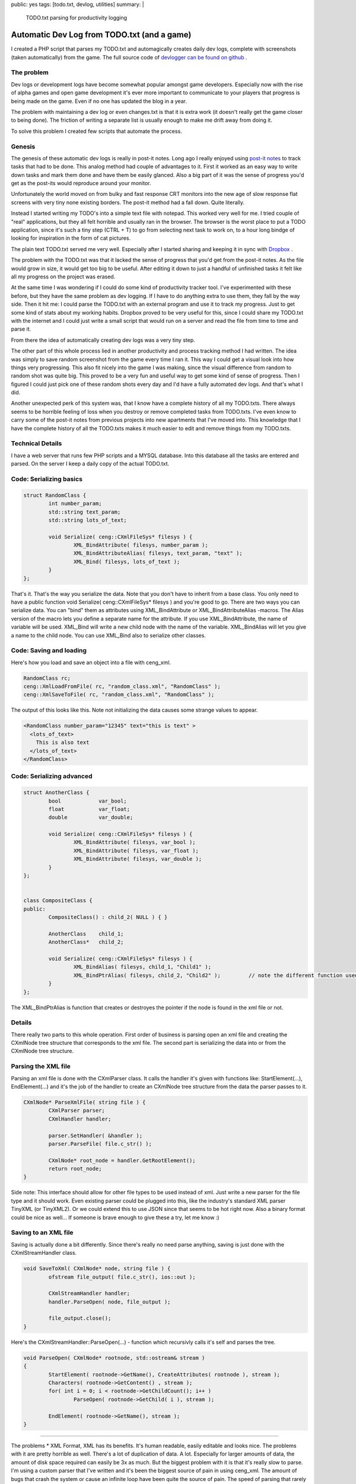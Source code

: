 public: yes
tags: [todo.txt, devlog, utilities]
summary: |
  TODO.txt parsing for productivity logging
  
Automatic Dev Log from TODO.txt (and a game)
============================================

I created a PHP script that parses my TODO.txt and automagically creates daily dev logs, 
complete with screenshots (taken automatically) from the game. The full 
source code of `devlogger can be found on github <https://github.com/gummikana/devlogger>`_ .

The problem
-----------

Dev logs or development logs have become somewhat popular amongst game developers. 
Especially now with the rise of alpha games and open game development it's ever 
more important to communicate to your players that progress is being made on the 
game. Even if no one has updated the blog in a year.

The problem with maintaining a dev log or even changes.txt is that it is extra work 
(it doesn't really get the game closer to being done). The friction of writing a 
separate list is usually enough to make me drift away from doing it.

To solve this problem I created few scripts that automate the process.

Genesis
-------

The genesis of these automatic dev logs is really in post-it notes.
Long ago I really enjoyed using `post-it <http://www.kloonigames.com/blog/wp-content/uploads/2009/01/dev_img_03.jpg>`_ 
`notes <http://www.kloonigames.com/blog/wp-content/uploads/2009/01/dev_img_01.jpg>`_ to track tasks 
that had to be done. This analog method had couple of advantages to it. First it worked as an easy way 
to write down tasks and mark them done and have them be easily glanced. Also a big part of it was the sense of 
progress you'd get as the post-its would reproduce around your monitor.

Unfortunately the world moved on from bulky and fast response CRT monitors into the new age of slow response flat screens with 
very tiny none existing borders. The post-it method had a fall down. Quite literally. 

Instead I started writing my TODO's into a simple text file with notepad. This worked very well for me. I tried couple of 
"real" applications, but they all felt horrible and usually ran in the browser. The browser is the worst place to
put a TODO application, since it's such a tiny step (CTRL + T) to go from selecting next task to work on, to a hour long
bindge of looking for inspiration in the form of cat pictures. 

The plain text TODO.txt served me very well. Especially after I started sharing and keeping it in sync with 
`Dropbox <https://www.dropbox.com/>`_ .

The problem with the TODO.txt was that it lacked the sense of progress that you'd get from the post-it notes. As the file would
grow in size, it would get too big to be useful. After editing it down to just a handful of unfinished tasks it felt like all
my progress on the project was erased. 

At the same time I was wondering if I could do some kind of productivity tracker tool. I've experimented with these before, 
but they have the same problem as dev logging. If I have to do anything extra to use them, they fall by the way side. Then 
it hit me: I could parse the TODO.txt with an external program and use it to track my progress. Just to get some kind of 
stats about my working habits. Dropbox proved to be very useful for this, since I could share my TODO.txt with the internet and
I could just write a small script that would run on a server and read the file from time to time and parse it.

From there the idea of automatically creating dev logs was a very tiny step.


The other part of this whole process lied in another productivity and process tracking method I had written. The idea was simply
to save random screenshot from the game every time I ran it. This way I could get a visual look into how things very progressing. 
This also fit nicely into the game I was making, since the visual difference from random to random shot was quite big. This proved
to be a very fun and useful way to get some kind of sense of progress. Then I figured I could just pick one of these random shots
every day and I'd have a fully automated dev logs. And that's what I did.

Another unexpected perk of this system was, that I know have a complete history of all my TODO.txts. There always seems to be 
horrible feeling of loss when you destroy or remove completed tasks from TODO.txts. I've even know to carry some of the post-it
notes from previous projects into new apartments that I've moved into. This knowledge that I have the complete history of
all the TODO.txts makes it much easier to edit and remove things from my TODO.txts.

Technical Details
-----------------

I have a web server that runs few PHP scripts and a MYSQL database. Into this database all the tasks are entered and parsed.
On the server I keep a daily copy of the actual TODO.txt. 





Code: Serializing basics
------------------------

.. code-block:: c

	struct RandomClass {
		int number_param;
		std::string text_param;
		std::string lots_of_text;

		void Serialize( ceng::CXmlFileSys* filesys ) {	
			XML_BindAttribute( filesys, number_param );
			XML_BindAttributeAlias( filesys, text_param, "text" );
			XML_Bind( filesys, lots_of_text );
		}
	};


That's it. That's the way you serialize the data. Note that you don't have to inherit from a base class. You only need to have a public function void Serialize( ceng::CXmlFileSys* filesys ) and you're good to go. There are two ways you can serialize data. You can "bind" them as attributes using XML_BindAttribute or XML_BindAttributeAlias -macros. The Alias version of the macro lets you define a separate name for the attribute. If you use XML_BindAttribute, the name of variable will be used. XML_Bind will write a new child node with the name of the variable. XML_BindAlias will let you give a name to the child node. You can use XML_Bind also to serialize other classes. 


Code: Saving and loading
------------------------

Here's how you load and save an object into a file with ceng_xml.


.. code-block:: c

	RandomClass rc;
	ceng::XmlLoadFromFile( rc, "random_class.xml", "RandomClass" ); 
	ceng::XmlSaveToFile( rc, "random_class.xml", "RandomClass" ); 


The output of this looks like this. Note not initializing the data causes some strange values to appear.

.. code-block:: xml

	<RandomClass number_param="12345" text="this is text" >
	  <lots_of_text>
	    This is also text
	  </lots_of_text>
	</RandomClass>


Code: Serializing advanced
--------------------------

.. code-block:: c

	struct AnotherClass {
		bool		var_bool;
		float		var_float;
		double		var_double;

		void Serialize( ceng::CXmlFileSys* filesys ) {
			XML_BindAttribute( filesys, var_bool );
			XML_BindAttribute( filesys, var_float );
			XML_BindAttribute( filesys, var_double );
		}
	};


	class CompositeClass {
	public:
		CompositeClass() : child_2( NULL ) { }
		
		AnotherClass	child_1;
		AnotherClass*	child_2;
		
		void Serialize( ceng::CXmlFileSys* filesys ) {	
			XML_BindAlias( filesys, child_1, "Child1" );
			XML_BindPtrAlias( filesys, child_2, "Child2" );		// note the different function used
		}
	};

The XML_BindPtrAlias is function that creates or destroyes the pointer if the node is found in the xml file or not.


Details
-------

There really two parts to this whole operation. First order of business is parsing open an xml file and creating the CXmlNode tree structure that corresponds to the xml file. The second part is serializing the data into or from the CXmlNode tree structure.

Parsing the XML file
--------------------

Parsing an xml file is done with the CXmlParser class. It calls the handler it's given with functions like: StartElement(...), EndElement(...) and it's the job of the handler to create an CXmlNode tree structure from the data the parser passes to it. 

.. code-block:: c

	CXmlNode* ParseXmlFile( string file ) {
		CXmlParser parser;
		CXmlHandler handler;

		parser.SetHandler( &handler );
		parser.ParseFile( file.c_str() );

		CXmlNode* root_node = handler.GetRootElement();
		return root_node;
	}


Side note: This interface should allow for other file types to be used instead of xml. Just write a new parser for the file type and it should work. Even existing parser could be plugged into this, like the industry's standard XML parser TinyXML (or TinyXML2). Or we could extend this to use JSON since that seems to be hot right now. Also a binary format could be nice as well... If someone is brave enough to give these a try, let me know :)

Saving to an XML file
---------------------

Saving is actually done a bit differently. Since there's really no need parse anything, saving is just done with the CXmlStreamHandler class. 

.. code-block:: c

	void SaveToXml( CXmlNode* node, string file ) {
		ofstream file_output( file.c_str(), ios::out );

		CXmlStreamHandler handler;
		handler.ParseOpen( node, file_output );

		file_output.close();
	}
	

Here's the CXmlStreamHandler::ParseOpen(...) - function which recursivly calls it's self and parses the tree.

.. code-block:: c

	void ParseOpen( CXmlNode* rootnode, std::ostream& stream )
	{
		StartElement( rootnode->GetName(), CreateAttributes( rootnode ), stream );
		Characters( rootnode->GetContent() , stream );
		for( int i = 0; i < rootnode->GetChildCount(); i++ )
			ParseOpen( rootnode->GetChild( i ), stream );

		EndElement( rootnode->GetName(), stream );
	}
	
	
----

The problems
* XML Format, XML has its benefits. It's human readable, easily editable and looks nice. The problems with it are pretty horrible as well. There's a lot of duplication of data. A lot. Especially for larger amounts of data, the amount of disk space required can easily be 3x as much. But the biggest problem with it is that it's really slow to parse. I'm using a custom parser that I've written and it's been the biggest source of pain in using ceng_xml. The amount of bugs that crash the system or cause an infinite loop have been quite the source of pain. The speed of parsing that rarely been an issue, but when you move away from the PC world it can easily become one. As was the case of porting Crayon Physics Deluxe to the iPad. There was quite a bit of rewriting that happened. 

The other problem with ceng_xml is that it's quite liberous with it's memory use. It creates quite a bit small objects and that can easily cause memory fragmentation. This has been an issue couple of times and I've tryid to circumvent that by using a memory pool. That did the trick, but I'm not too happy with that part either. 

If there is someone who wants to integrate tiny_xml into ceng_xml, that could be very useful. Also other file formats could potentially be supported, but I haven't really put in the time to do that. 



Why XML? 
Well to be completely honest I'm not too happy with XML format. It creates a lot of duplication of data, and parsing it takes quite a lot of CPU cycles. 